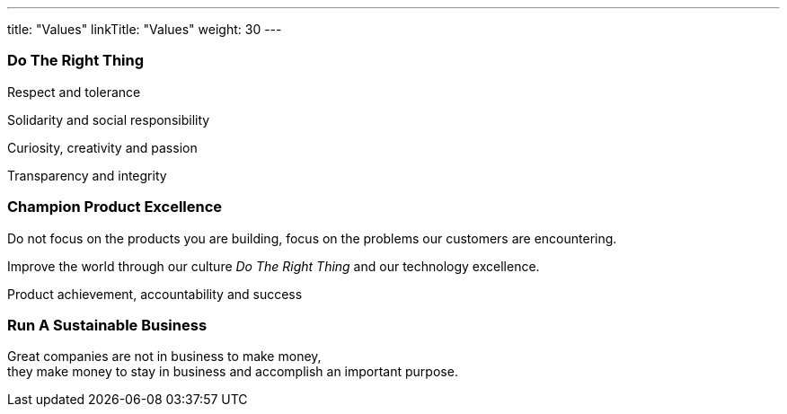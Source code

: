 ---
title: "Values"
linkTitle: "Values"
weight: 30
---

[.text-center]
=== Do The Right Thing

[.text-center]
Respect and tolerance

[.text-center]
Solidarity and social responsibility

[.text-center]
Curiosity, creativity and passion

[.text-center]
Transparency and integrity

[.text-center]
=== Champion Product Excellence

[.text-center]
Do not focus on the products you are building, focus on the problems our customers are encountering.

[.text-center]
Improve the world through our culture _Do The Right Thing_ and our technology excellence.

[.text-center]
Product achievement, accountability and success


[.text-center]
=== Run A Sustainable Business

[.text-center]
Great companies are not in business to make money, +
they make money to stay in business and accomplish an important purpose.
